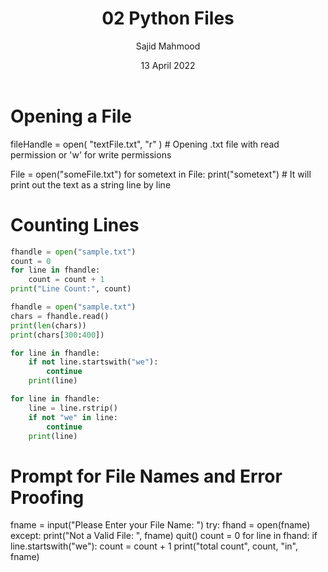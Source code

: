#+title: 02 Python Files
#+description: Practice is done during 'Python Data Structures' class offered by University of Michigan of Week 3.
#+author: Sajid Mahmood
#+date: 13 April 2022


* Opening a File

#+begin_lang python
fileHandle = open(
    "textFile.txt", "r"
)  # Opening .txt file with read permission or 'w' for write permissions

File = open("someFile.txt")
for sometext in File:
    print("sometext")  # It will print out the text as a string line by line
#+end_lang


* Counting Lines

#+begin_src python :results output
fhandle = open("sample.txt")
count = 0
for line in fhandle:
    count = count + 1
print("Line Count:", count)
#+end_src

#+RESULTS:
: Line Count: 146

#+begin_src python :results output
fhandle = open("sample.txt")
chars = fhandle.read()
print(len(chars))
print(chars[300:400])

for line in fhandle:
    if not line.startswith("we"):
        continue
    print(line)

for line in fhandle:
    line = line.rstrip()
    if not "we" in line:
        continue
    print(line)
#+end_src

#+RESULTS:
: 11535
:  the data.
: It's a sequence. Well, we already have a loop,
: the determinant loop, the for loop, and al

* Prompt for File Names and Error Proofing

#+begin_lang python
fname = input("Please Enter your File Name: ")
try:
    fhand = open(fname)
except:
    print("Not a Valid File: ", fname)
    quit()
count = 0
for line in fhand:
    if line.startswith("we"):
        count = count + 1
print("total count", count, "in", fname)
#+end_lang
